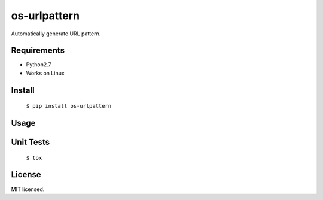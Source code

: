 =============
os-urlpattern
=============

Automatically generate URL pattern.

Requirements
-------------

* Python2.7
* Works on Linux

Install
-------
  ``$ pip install os-urlpattern``

Usage
------


Unit Tests
----------
  ``$ tox``

License
--------
MIT licensed.
